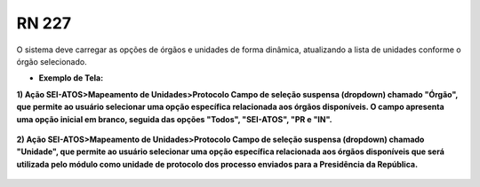 **RN 227**
==========
O sistema deve carregar as opções de órgãos e unidades de forma dinâmica, atualizando a lista de unidades conforme o órgão selecionado.

- **Exemplo de Tela:**

**1) Ação SEI-ATOS>Mapeamento de Unidades>Protocolo Campo de seleção suspensa (dropdown) chamado "Órgão", que permite ao usuário selecionar uma opção específica relacionada aos órgãos disponíveis. O campo apresenta uma opção inicial em branco, seguida das opções "Todos", "SEI-ATOS", "PR e "IN".** 
       .. figure:: Protocolo2.png

**2) Ação SEI-ATOS>Mapeamento de Unidades>Protocolo Campo de seleção suspensa (dropdown) chamado "Unidade", que permite ao usuário selecionar uma opção específica relacionada aos órgãos disponíveis que será utilizada pelo módulo como unidade de protocolo dos processo enviados para a Presidência da República.** 
       .. figure:: Protocolo3.png


